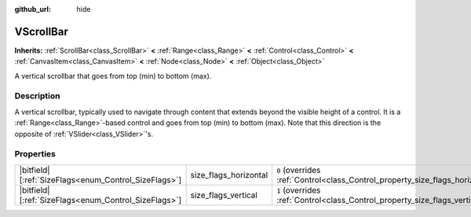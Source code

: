 :github_url: hide

.. DO NOT EDIT THIS FILE!!!
.. Generated automatically from Godot engine sources.
.. Generator: https://github.com/godotengine/godot/tree/master/doc/tools/make_rst.py.
.. XML source: https://github.com/godotengine/godot/tree/master/doc/classes/VScrollBar.xml.

.. _class_VScrollBar:

VScrollBar
==========

**Inherits:** :ref:`ScrollBar<class_ScrollBar>` **<** :ref:`Range<class_Range>` **<** :ref:`Control<class_Control>` **<** :ref:`CanvasItem<class_CanvasItem>` **<** :ref:`Node<class_Node>` **<** :ref:`Object<class_Object>`

A vertical scrollbar that goes from top (min) to bottom (max).

.. rst-class:: classref-introduction-group

Description
-----------

A vertical scrollbar, typically used to navigate through content that extends beyond the visible height of a control. It is a :ref:`Range<class_Range>`-based control and goes from top (min) to bottom (max). Note that this direction is the opposite of :ref:`VSlider<class_VSlider>`'s.

.. rst-class:: classref-reftable-group

Properties
----------

.. table::
   :widths: auto

   +--------------------------------------------------------+-----------------------+--------------------------------------------------------------------------------+
   | |bitfield|\[:ref:`SizeFlags<enum_Control_SizeFlags>`\] | size_flags_horizontal | ``0`` (overrides :ref:`Control<class_Control_property_size_flags_horizontal>`) |
   +--------------------------------------------------------+-----------------------+--------------------------------------------------------------------------------+
   | |bitfield|\[:ref:`SizeFlags<enum_Control_SizeFlags>`\] | size_flags_vertical   | ``1`` (overrides :ref:`Control<class_Control_property_size_flags_vertical>`)   |
   +--------------------------------------------------------+-----------------------+--------------------------------------------------------------------------------+

.. |virtual| replace:: :abbr:`virtual (This method should typically be overridden by the user to have any effect.)`
.. |const| replace:: :abbr:`const (This method has no side effects. It doesn't modify any of the instance's member variables.)`
.. |vararg| replace:: :abbr:`vararg (This method accepts any number of arguments after the ones described here.)`
.. |constructor| replace:: :abbr:`constructor (This method is used to construct a type.)`
.. |static| replace:: :abbr:`static (This method doesn't need an instance to be called, so it can be called directly using the class name.)`
.. |operator| replace:: :abbr:`operator (This method describes a valid operator to use with this type as left-hand operand.)`
.. |bitfield| replace:: :abbr:`BitField (This value is an integer composed as a bitmask of the following flags.)`
.. |void| replace:: :abbr:`void (No return value.)`
